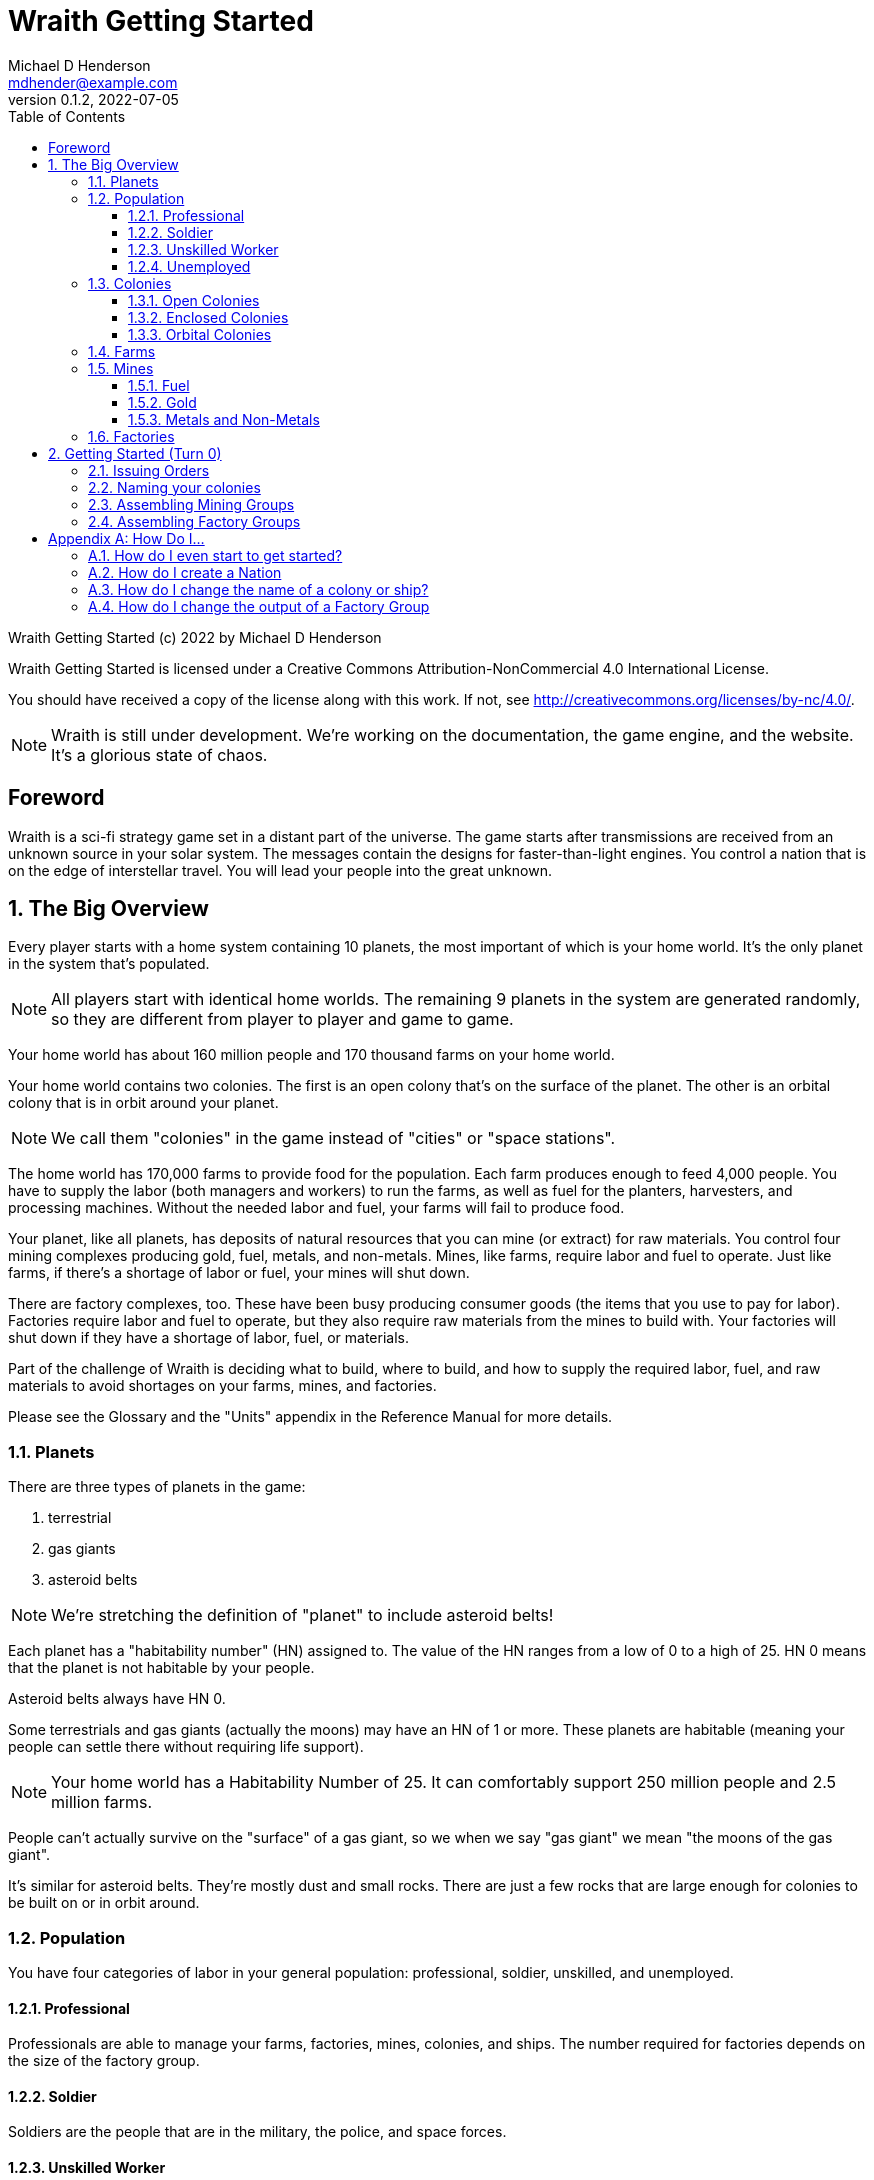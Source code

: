 = Wraith Getting Started
Michael D Henderson <mdhender@example.com>
v0.1.2, 2022-07-05
:doctype: book
:sectnums:
:sectnumlevels: 5
:partnums:
:toc: right
:toclevels: 3
:icons: font
:url-quickref: https://docs.asciidoctor.org/asciidoc/latest/syntax-quick-reference/

Wraith Getting Started (c) 2022 by Michael D Henderson

Wraith Getting Started is licensed under a Creative Commons Attribution-NonCommercial 4.0 International License.

You should have received a copy of the license along with this work.
If not, see <http://creativecommons.org/licenses/by-nc/4.0/>.

NOTE: Wraith is still under development.
We're working on the documentation, the game engine, and the website.
It's a glorious state of chaos.

:sectnums!:
== Foreword
Wraith is a sci-fi strategy game set in a distant part of the universe.
The game starts after transmissions are received from an unknown source in your solar system.
The messages contain the designs for faster-than-light engines.
You control a nation that is on the edge of interstellar travel.
You will lead your people into the great unknown.

:sectnums:
== The Big Overview
Every player starts with a home system containing 10 planets,
the most important of which is your home world.
It's the only planet in the system that's populated.

NOTE: All players start with identical home worlds.
The remaining 9 planets in the system are generated randomly,
so they are different from player to player and game to game.

Your home world has about 160 million people and 170 thousand farms on your home world.

Your home world contains two colonies.
The first is an open colony that's on the surface of the planet.
The other is an orbital colony that is in orbit around your planet.

NOTE: We call them "colonies" in the game instead of "cities" or "space stations".

The home world has 170,000 farms to provide food for the population.
Each farm produces enough to feed 4,000 people.
You have to supply the labor (both managers and workers) to run the farms,
as well as fuel for the planters, harvesters, and processing machines.
Without the needed labor and fuel, your farms will fail to produce food.

Your planet, like all planets, has deposits of natural resources that you can mine (or extract) for raw materials.
You control four mining complexes producing gold, fuel, metals, and non-metals.
Mines, like farms, require labor and fuel to operate.
Just like farms, if there's a shortage of labor or fuel,
your mines will shut down.

There are factory complexes, too.
These have been busy producing consumer goods (the items that you use to pay for labor).
Factories require labor and fuel to operate,
but they also require raw materials from the mines to build with.
Your factories will shut down if they have a shortage of labor, fuel, or materials.

Part of the challenge of Wraith is deciding what to build, where to build,
and how to supply the required labor, fuel, and raw materials to avoid shortages on your farms, mines, and factories.

Please see the Glossary and the "Units" appendix in the Reference Manual for more details.

=== Planets
There are three types of planets in the game:

1. terrestrial
2. gas giants
3. asteroid belts

NOTE: We're stretching the definition of "planet" to include asteroid belts!

Each planet has a "habitability number" (HN) assigned to.
The value of the HN ranges from a low of 0 to a high of 25.
HN 0 means that the planet is not habitable by your people.

Asteroid belts always have HN 0.

Some terrestrials and gas giants (actually the moons) may have an HN of 1 or more.
These planets are habitable (meaning your people can settle there without requiring life support).

NOTE: Your home world has a Habitability Number of 25.
It can comfortably support 250 million people and 2.5 million farms.

People can't actually survive on the "surface" of a gas giant,
so we when we say "gas giant" we mean "the moons of the gas giant".

It's similar for asteroid belts.
They're mostly dust and small rocks.
There are just a few rocks that are large enough for colonies to be built on or in orbit around.

=== Population
You have four categories of labor in your general population:
professional, soldier, unskilled, and unemployed.

==== Professional
Professionals are able to manage your farms, factories, mines, colonies, and ships.
The number required for factories depends on the size of the factory group.

==== Soldier
Soldiers are the people that are in the military, the police, and space forces.

==== Unskilled Worker
Unskilled workers are the ones doing the real work on your farms, factories, mines, colonies, and ships.
They are called "unskilled" because the professionals got to pick the names.
The number of unskilled workers required to operate a farm, mine, or factory is always 3 times the number of professionals.
If it takes 100 professionals to manage a farm, it will take 300 unskilled workers to work it.

==== Unemployed
Unemployed workers are the remainder of the population.
They get their name because, unlike the other three categories, they're not directly employed by the government.

=== Colonies
You can build an orbital colony around any planet or an enclosed colony on the surface of any planet.
You can only build an open colony on the surface of a habitable planet (one with a Habitability Number (HN) of 1 or more).

You can build at most one of each type on any planet.

==== Open Colonies
Open colonies are built on the surface of habitable planets.

==== Enclosed Colonies
Enclosed colonies are built on the surface of non-habitable planets.
They are totally enclosed and require life support units to maintain a breathable atmosphere for your people.

==== Orbital Colonies
Orbital colonies are built in space around any planet.
They are totally enclosed and require life support units to maintain a breathable atmosphere for your people.

Orbital colonies are important because they're the only place that you can assemble ships.

=== Farms
Farms produce the food your people eat.
You start the game with open air farms (`farm-1` units) which require labor and fueld to operate.
You will need 100 professionals to manage each `farm-1` and 300 unskilled workers for labor.
You also need 0.5 fuel units to power each `farm-1`.

NOTE: These numbers are from the Farm Fuel Cost and Farm Labor Cost charts in the Reference Manual.

=== Mines
Mines extract and refine the natural resources needed to supply your factories and and provide power to your farms, factories, mines, ships and colonies.

Every planet contains natural resources that you can mine (or extract) to get the materials you need to build things.

There are four types of natural resources: fuel, gold, metals, and non-metals.
These are abstract concepts, so fuel includes oil, coal, and even nuclear materials.
Gold is any precious ore, stone, or crystal.
Metals are non-precious ores that can't be used as fuel.
Non-metals are literally everything else (except food and water).

You must have a surface colony before you can start mining on a planet.
After you build the surface colony, you can extract the resources and use them to build things you need
(like life support units, space drives, and shuttles (called "transport units" in the game)).

You start the game with `mine-1` units.
Like farms and factories, mines  require labor and fuel to operate.
You will need 100 professionals to manage each `mine-1` and 300 unskilled workers for labor.
You also need 0.5 fuel units to power each `mine-1`.

NOTE: These numbers are from the Mine Fuel Cost and Mine Labor Cost charts in the Reference Manual.

==== Fuel
Fuel is used to power all units in the game.

==== Gold
Gold is used when trading with other nations.
It represents any material that is valued more for trade than for industrial applications.

==== Metals and Non-Metals
Metals and non-metals are consumed by factories to produce things.
There's a chart in the Reference Manual that lists the amount of each that is required by every unit that factories can produce.

=== Factories
Factories convert raw materials (metals and non-metals) into other things.
The tech level of the item that the factory builds is limited by the tech level of the colony,
not by the tech level of the factory units.

NOTE: The game requires that you assign a factory to a group before you can use it.
You can have no more than 25 factory groups in any colony or ship.

When you assemble a new factory group, your order tells it which item to build.
(Every factory in the group will build the same item.)
You can issue an order to change the item later.

You start the game with `factory-1` units.
Like farms and mines, factories require labor and fuel to operate.
Each `factory-1` requires 0.5 fuel units to power.
The number of professionals needed to manage factories depends on the size of the factory group that they're assigned to.
For example, a group with 170,000 units requires 1 professional per unit.
Factories always require three times as many unskilled workers as professionals,
so this group would require a total of 170,000 professionals and 510,000 unskilled workers
and consume 85,000 fuel units per turn.

NOTE: These numbers are from the Factory Fuel Cost and Factory Group Cost charts in the Reference Manual.

== Getting Started (Turn 0)
Turn 0 is a setup turn.
It's intended to give you a chance to review your system reports,
ask questions,
and customize your industrial base.

During Turn 0, you can issue two types of orders.

1. You can name your colonies
2. You can assemble mining groups and assign to work deposits.
3. You can assemble factory groups and tell them what to start producing.

=== Issuing Orders
You issue orders by uploading a text file to the web server.

The format of an order is generally:

* the name of the ship or colony you're giving the order to
* the "verb" or order name
* the options for the order
** these are things like number of units and ship you're attacking

=== Naming your colonies
You don't have to name colonies, but if you want to, you must issue a `name` order.
The order is formatted like:

.Name Order
[source]
----
ColonyID  name QuotedString
----

This tells us that we must provide the colony's identifier
(this is on your system report, it always the letter C followed by some numbers),
the command (in this case it is literally the text "name"),
and the name we want to assign the colony.
Because it's a `QuotedString`, we must enclose it in quote marks.

To name our C21 colony Mudbomb, we'd issue the following order:

.Example
[source]
----
C21 name "Mudbomb"
----

WARNING: The `QuotedString` must have quote marks or the order will be rejected.

To name our C22 colony Orbiting Thing in The Sky, we'd issue the following order:

.Example
[source]
----
C22 name "Orbiting Thing in The Sky"
----

You can always change the name of a colony in a later turn by issuing a new `name` order.

=== Assembling Mining Groups
You start the game with 40 deposits of natural resources on your home world and 381,000 `mine-1` units.
251,000 of your `mine-1` units have already been assigned to mining groups (Group 1 through Group 4).
100,000 are in storage and are available for you to assemble into new mining groups.

NOTE: You don't have to set up new mining groups.
You can keep your units in storage and use then on a later turn.

The assembly order is formatted like:

.Assemble Mining Group Order
[source]
----
ColonyID assemble Quantity MineTL DepositID
----

This tells us that we must provide the colony's identifier
(this is on your system report, it always the letter C followed by some numbers),
the command (in this case it is literally the text "assemble"),
the number of mining units we want to assign to the group,
the code for those units,
and the deposit's identifier that we want to work
(it is always the letters DP followed by a number from your system report).

.Examples
[source]
----
C21 assemble 50,000 mine-1 DP5   ;; start 50,000 mines working deposit #5
C21 assemble 25,000 mine-1 DP23  ;; start 50,000 mines working deposit #23
----

The group number for the mining group will be automatically assigned by the game engine when your orders are processed.

NOTE: Normally, you'd have to issue orders to move these mine units from storage and assemble them before you can use them.
One of the nice things about Turn 0 is that it lets you skip those steps.
This only happens on Turn 0!

=== Assembling Factory Groups
You start the game with 4,025,000 `fact-1` units.
275,000 of your units have already been assigned to a factory group (Group 1)
and are building the `consumer-goods` that you pay your workers with.
There are 3,750,000 in storage and are available for you to assemble into new factory groups.

NOTE: You don't have to set up new factory groups.
You can keep your units in storage and use then on a later turn.

.Assemble Factory Group Order
[source]
----
ColonyID assemble Quantity FactoryTL UnitID
----

This tells us that we must provide the colony's identifier
(this is on your system report, it always the letter C followed by some numbers),
the command (in this case it is literally the text "assemble"),
the number of factory units we want to assign to the group,
the code for those units,
and the code for the units that we want the group to start producing.

.Assemble Factory Group Order Examples
[source]
----
C21 assemble 50,000 factory-1 life-support-1  ;; create a group building life-support
C21 assemble 50,000 factory-1 sensor-1        ;; create a group building sensors
C21 assemble 50,000 factory-1 hyper-drive-1   ;; create a group building hyper-drives
C21 assemble 50,000 factory-1 space-drive-1   ;; create a group building space-drives
----

NOTE: It takes four turns for a factory to produce an item.
Turn 0 gives you a boost because it tells the game engine that your new factory groups have been working for four turns.
You'll start Turn 1 with those items fresh off the production lines and ready to use.

[appendix]
== How Do I...

=== How do I even start to get started?

=== How do I create a Nation

=== How do I change the name of a colony or ship?
Issue a `name` order to the colony or ship.

=== How do I change the output of a Factory Group
Issue a `retool` order to the group.
This will shut down production,
wait for the existing production stages to clear out,
then start up the group again with the new output.
